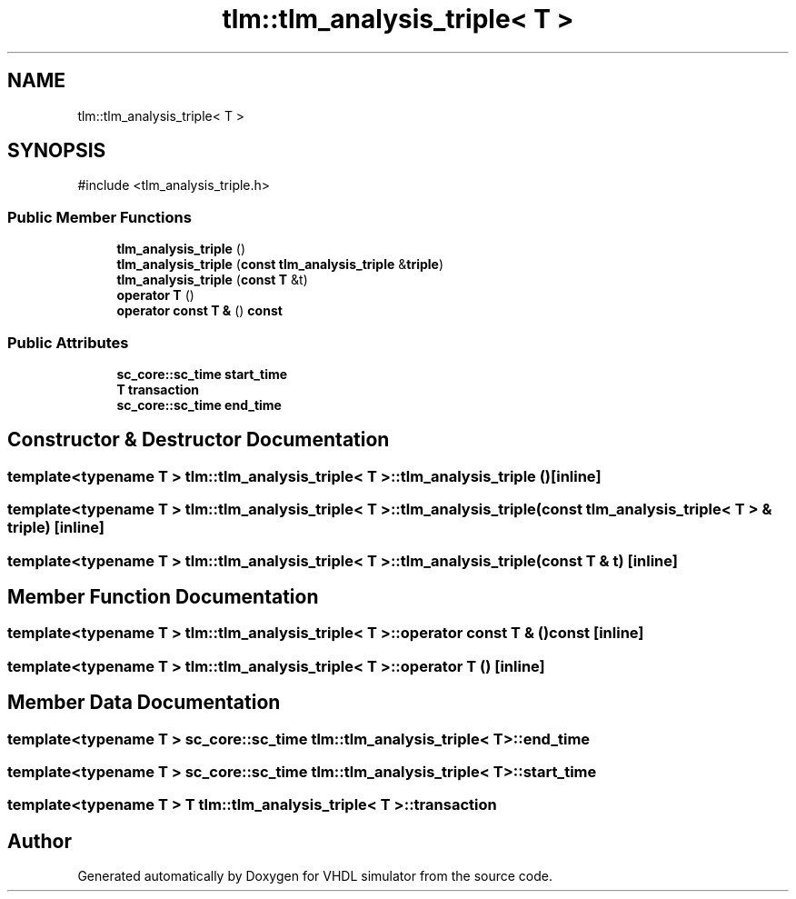 .TH "tlm::tlm_analysis_triple< T >" 3 "VHDL simulator" \" -*- nroff -*-
.ad l
.nh
.SH NAME
tlm::tlm_analysis_triple< T >
.SH SYNOPSIS
.br
.PP
.PP
\fR#include <tlm_analysis_triple\&.h>\fP
.SS "Public Member Functions"

.in +1c
.ti -1c
.RI "\fBtlm_analysis_triple\fP ()"
.br
.ti -1c
.RI "\fBtlm_analysis_triple\fP (\fBconst\fP \fBtlm_analysis_triple\fP &\fBtriple\fP)"
.br
.ti -1c
.RI "\fBtlm_analysis_triple\fP (\fBconst\fP \fBT\fP &t)"
.br
.ti -1c
.RI "\fBoperator T\fP ()"
.br
.ti -1c
.RI "\fBoperator const T &\fP () \fBconst\fP"
.br
.in -1c
.SS "Public Attributes"

.in +1c
.ti -1c
.RI "\fBsc_core::sc_time\fP \fBstart_time\fP"
.br
.ti -1c
.RI "\fBT\fP \fBtransaction\fP"
.br
.ti -1c
.RI "\fBsc_core::sc_time\fP \fBend_time\fP"
.br
.in -1c
.SH "Constructor & Destructor Documentation"
.PP 
.SS "template<\fBtypename\fP \fBT\fP > \fBtlm::tlm_analysis_triple\fP< \fBT\fP >::tlm_analysis_triple ()\fR [inline]\fP"

.SS "template<\fBtypename\fP \fBT\fP > \fBtlm::tlm_analysis_triple\fP< \fBT\fP >::tlm_analysis_triple (\fBconst\fP \fBtlm_analysis_triple\fP< \fBT\fP > & triple)\fR [inline]\fP"

.SS "template<\fBtypename\fP \fBT\fP > \fBtlm::tlm_analysis_triple\fP< \fBT\fP >::tlm_analysis_triple (\fBconst\fP \fBT\fP & t)\fR [inline]\fP"

.SH "Member Function Documentation"
.PP 
.SS "template<\fBtypename\fP \fBT\fP > \fBtlm::tlm_analysis_triple\fP< \fBT\fP >\fB::operator\fP \fBconst\fP \fBT\fP & () const\fR [inline]\fP"

.SS "template<\fBtypename\fP \fBT\fP > \fBtlm::tlm_analysis_triple\fP< \fBT\fP >\fB::operator\fP \fBT\fP ()\fR [inline]\fP"

.SH "Member Data Documentation"
.PP 
.SS "template<\fBtypename\fP \fBT\fP > \fBsc_core::sc_time\fP \fBtlm::tlm_analysis_triple\fP< \fBT\fP >::end_time"

.SS "template<\fBtypename\fP \fBT\fP > \fBsc_core::sc_time\fP \fBtlm::tlm_analysis_triple\fP< \fBT\fP >::start_time"

.SS "template<\fBtypename\fP \fBT\fP > \fBT\fP \fBtlm::tlm_analysis_triple\fP< \fBT\fP >::transaction"


.SH "Author"
.PP 
Generated automatically by Doxygen for VHDL simulator from the source code\&.
